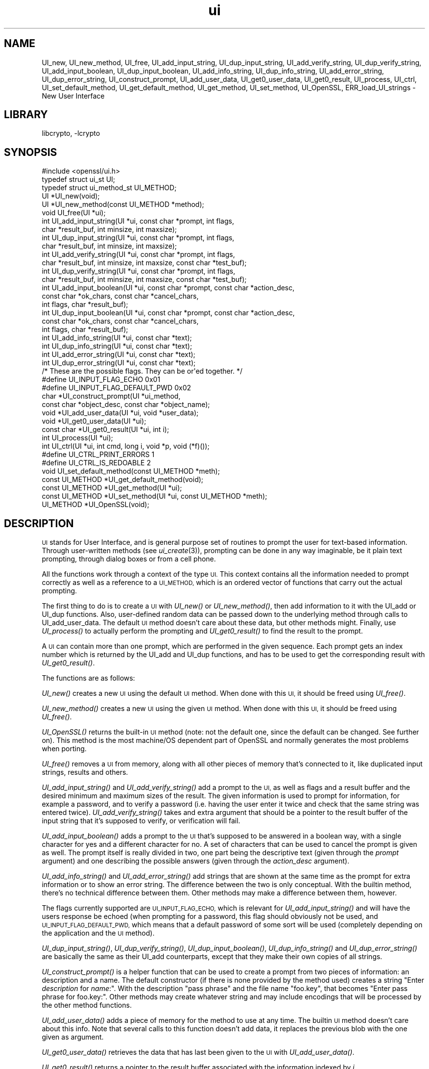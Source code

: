 .\"	$NetBSD$
.\"
.\" Automatically generated by Pod::Man 2.27 (Pod::Simple 3.28)
.\"
.\" Standard preamble:
.\" ========================================================================
.de Sp \" Vertical space (when we can't use .PP)
.if t .sp .5v
.if n .sp
..
.de Vb \" Begin verbatim text
.ft CW
.nf
.ne \\$1
..
.de Ve \" End verbatim text
.ft R
.fi
..
.\" Set up some character translations and predefined strings.  \*(-- will
.\" give an unbreakable dash, \*(PI will give pi, \*(L" will give a left
.\" double quote, and \*(R" will give a right double quote.  \*(C+ will
.\" give a nicer C++.  Capital omega is used to do unbreakable dashes and
.\" therefore won't be available.  \*(C` and \*(C' expand to `' in nroff,
.\" nothing in troff, for use with C<>.
.tr \(*W-
.ds C+ C\v'-.1v'\h'-1p'\s-2+\h'-1p'+\s0\v'.1v'\h'-1p'
.ie n \{\
.    ds -- \(*W-
.    ds PI pi
.    if (\n(.H=4u)&(1m=24u) .ds -- \(*W\h'-12u'\(*W\h'-12u'-\" diablo 10 pitch
.    if (\n(.H=4u)&(1m=20u) .ds -- \(*W\h'-12u'\(*W\h'-8u'-\"  diablo 12 pitch
.    ds L" ""
.    ds R" ""
.    ds C` ""
.    ds C' ""
'br\}
.el\{\
.    ds -- \|\(em\|
.    ds PI \(*p
.    ds L" ``
.    ds R" ''
.    ds C`
.    ds C'
'br\}
.\"
.\" Escape single quotes in literal strings from groff's Unicode transform.
.ie \n(.g .ds Aq \(aq
.el       .ds Aq '
.\"
.\" If the F register is turned on, we'll generate index entries on stderr for
.\" titles (.TH), headers (.SH), subsections (.SS), items (.Ip), and index
.\" entries marked with X<> in POD.  Of course, you'll have to process the
.\" output yourself in some meaningful fashion.
.\"
.\" Avoid warning from groff about undefined register 'F'.
.de IX
..
.nr rF 0
.if \n(.g .if rF .nr rF 1
.if (\n(rF:(\n(.g==0)) \{
.    if \nF \{
.        de IX
.        tm Index:\\$1\t\\n%\t"\\$2"
..
.        if !\nF==2 \{
.            nr % 0
.            nr F 2
.        \}
.    \}
.\}
.rr rF
.\"
.\" Accent mark definitions (@(#)ms.acc 1.5 88/02/08 SMI; from UCB 4.2).
.\" Fear.  Run.  Save yourself.  No user-serviceable parts.
.    \" fudge factors for nroff and troff
.if n \{\
.    ds #H 0
.    ds #V .8m
.    ds #F .3m
.    ds #[ \f1
.    ds #] \fP
.\}
.if t \{\
.    ds #H ((1u-(\\\\n(.fu%2u))*.13m)
.    ds #V .6m
.    ds #F 0
.    ds #[ \&
.    ds #] \&
.\}
.    \" simple accents for nroff and troff
.if n \{\
.    ds ' \&
.    ds ` \&
.    ds ^ \&
.    ds , \&
.    ds ~ ~
.    ds /
.\}
.if t \{\
.    ds ' \\k:\h'-(\\n(.wu*8/10-\*(#H)'\'\h"|\\n:u"
.    ds ` \\k:\h'-(\\n(.wu*8/10-\*(#H)'\`\h'|\\n:u'
.    ds ^ \\k:\h'-(\\n(.wu*10/11-\*(#H)'^\h'|\\n:u'
.    ds , \\k:\h'-(\\n(.wu*8/10)',\h'|\\n:u'
.    ds ~ \\k:\h'-(\\n(.wu-\*(#H-.1m)'~\h'|\\n:u'
.    ds / \\k:\h'-(\\n(.wu*8/10-\*(#H)'\z\(sl\h'|\\n:u'
.\}
.    \" troff and (daisy-wheel) nroff accents
.ds : \\k:\h'-(\\n(.wu*8/10-\*(#H+.1m+\*(#F)'\v'-\*(#V'\z.\h'.2m+\*(#F'.\h'|\\n:u'\v'\*(#V'
.ds 8 \h'\*(#H'\(*b\h'-\*(#H'
.ds o \\k:\h'-(\\n(.wu+\w'\(de'u-\*(#H)/2u'\v'-.3n'\*(#[\z\(de\v'.3n'\h'|\\n:u'\*(#]
.ds d- \h'\*(#H'\(pd\h'-\w'~'u'\v'-.25m'\f2\(hy\fP\v'.25m'\h'-\*(#H'
.ds D- D\\k:\h'-\w'D'u'\v'-.11m'\z\(hy\v'.11m'\h'|\\n:u'
.ds th \*(#[\v'.3m'\s+1I\s-1\v'-.3m'\h'-(\w'I'u*2/3)'\s-1o\s+1\*(#]
.ds Th \*(#[\s+2I\s-2\h'-\w'I'u*3/5'\v'-.3m'o\v'.3m'\*(#]
.ds ae a\h'-(\w'a'u*4/10)'e
.ds Ae A\h'-(\w'A'u*4/10)'E
.    \" corrections for vroff
.if v .ds ~ \\k:\h'-(\\n(.wu*9/10-\*(#H)'\s-2\u~\d\s+2\h'|\\n:u'
.if v .ds ^ \\k:\h'-(\\n(.wu*10/11-\*(#H)'\v'-.4m'^\v'.4m'\h'|\\n:u'
.    \" for low resolution devices (crt and lpr)
.if \n(.H>23 .if \n(.V>19 \
\{\
.    ds : e
.    ds 8 ss
.    ds o a
.    ds d- d\h'-1'\(ga
.    ds D- D\h'-1'\(hy
.    ds th \o'bp'
.    ds Th \o'LP'
.    ds ae ae
.    ds Ae AE
.\}
.rm #[ #] #H #V #F C
.\" ========================================================================
.\"
.IX Title "ui 3"
.TH ui 3 "2009-07-19" "1.0.1g" "OpenSSL"
.\" For nroff, turn off justification.  Always turn off hyphenation; it makes
.\" way too many mistakes in technical documents.
.if n .ad l
.nh
.SH "NAME"
UI_new, UI_new_method, UI_free, UI_add_input_string, UI_dup_input_string,
UI_add_verify_string, UI_dup_verify_string, UI_add_input_boolean,
UI_dup_input_boolean, UI_add_info_string, UI_dup_info_string,
UI_add_error_string, UI_dup_error_string, UI_construct_prompt,
UI_add_user_data, UI_get0_user_data, UI_get0_result, UI_process,
UI_ctrl, UI_set_default_method, UI_get_default_method, UI_get_method,
UI_set_method, UI_OpenSSL, ERR_load_UI_strings \- New User Interface
.SH "LIBRARY"
libcrypto, -lcrypto
.SH "SYNOPSIS"
.IX Header "SYNOPSIS"
.Vb 1
\& #include <openssl/ui.h>
\&
\& typedef struct ui_st UI;
\& typedef struct ui_method_st UI_METHOD;
\&
\& UI *UI_new(void);
\& UI *UI_new_method(const UI_METHOD *method);
\& void UI_free(UI *ui);
\&
\& int UI_add_input_string(UI *ui, const char *prompt, int flags,
\&        char *result_buf, int minsize, int maxsize);
\& int UI_dup_input_string(UI *ui, const char *prompt, int flags,
\&        char *result_buf, int minsize, int maxsize);
\& int UI_add_verify_string(UI *ui, const char *prompt, int flags,
\&        char *result_buf, int minsize, int maxsize, const char *test_buf);
\& int UI_dup_verify_string(UI *ui, const char *prompt, int flags,
\&        char *result_buf, int minsize, int maxsize, const char *test_buf);
\& int UI_add_input_boolean(UI *ui, const char *prompt, const char *action_desc,
\&        const char *ok_chars, const char *cancel_chars,
\&        int flags, char *result_buf);
\& int UI_dup_input_boolean(UI *ui, const char *prompt, const char *action_desc,
\&        const char *ok_chars, const char *cancel_chars,
\&        int flags, char *result_buf);
\& int UI_add_info_string(UI *ui, const char *text);
\& int UI_dup_info_string(UI *ui, const char *text);
\& int UI_add_error_string(UI *ui, const char *text);
\& int UI_dup_error_string(UI *ui, const char *text);
\&
\& /* These are the possible flags.  They can be or\*(Aqed together. */
\& #define UI_INPUT_FLAG_ECHO             0x01
\& #define UI_INPUT_FLAG_DEFAULT_PWD      0x02
\&
\& char *UI_construct_prompt(UI *ui_method,
\&        const char *object_desc, const char *object_name);
\&
\& void *UI_add_user_data(UI *ui, void *user_data);
\& void *UI_get0_user_data(UI *ui);
\&
\& const char *UI_get0_result(UI *ui, int i);
\&
\& int UI_process(UI *ui);
\&
\& int UI_ctrl(UI *ui, int cmd, long i, void *p, void (*f)());
\& #define UI_CTRL_PRINT_ERRORS           1
\& #define UI_CTRL_IS_REDOABLE            2
\&
\& void UI_set_default_method(const UI_METHOD *meth);
\& const UI_METHOD *UI_get_default_method(void);
\& const UI_METHOD *UI_get_method(UI *ui);
\& const UI_METHOD *UI_set_method(UI *ui, const UI_METHOD *meth);
\&
\& UI_METHOD *UI_OpenSSL(void);
.Ve
.SH "DESCRIPTION"
.IX Header "DESCRIPTION"
\&\s-1UI\s0 stands for User Interface, and is general purpose set of routines to
prompt the user for text-based information.  Through user-written methods
(see \fIui_create\fR\|(3)), prompting can be done in any way
imaginable, be it plain text prompting, through dialog boxes or from a
cell phone.
.PP
All the functions work through a context of the type \s-1UI. \s0 This context
contains all the information needed to prompt correctly as well as a
reference to a \s-1UI_METHOD,\s0 which is an ordered vector of functions that
carry out the actual prompting.
.PP
The first thing to do is to create a \s-1UI\s0 with \fIUI_new()\fR or \fIUI_new_method()\fR,
then add information to it with the UI_add or UI_dup functions.  Also,
user-defined random data can be passed down to the underlying method
through calls to UI_add_user_data.  The default \s-1UI\s0 method doesn't care
about these data, but other methods might.  Finally, use \fIUI_process()\fR
to actually perform the prompting and \fIUI_get0_result()\fR to find the result
to the prompt.
.PP
A \s-1UI\s0 can contain more than one prompt, which are performed in the given
sequence.  Each prompt gets an index number which is returned by the
UI_add and UI_dup functions, and has to be used to get the corresponding
result with \fIUI_get0_result()\fR.
.PP
The functions are as follows:
.PP
\&\fIUI_new()\fR creates a new \s-1UI\s0 using the default \s-1UI\s0 method.  When done with
this \s-1UI,\s0 it should be freed using \fIUI_free()\fR.
.PP
\&\fIUI_new_method()\fR creates a new \s-1UI\s0 using the given \s-1UI\s0 method.  When done with
this \s-1UI,\s0 it should be freed using \fIUI_free()\fR.
.PP
\&\fIUI_OpenSSL()\fR returns the built-in \s-1UI\s0 method (note: not the default one,
since the default can be changed.  See further on).  This method is the
most machine/OS dependent part of OpenSSL and normally generates the
most problems when porting.
.PP
\&\fIUI_free()\fR removes a \s-1UI\s0 from memory, along with all other pieces of memory
that's connected to it, like duplicated input strings, results and others.
.PP
\&\fIUI_add_input_string()\fR and \fIUI_add_verify_string()\fR add a prompt to the \s-1UI,\s0
as well as flags and a result buffer and the desired minimum and maximum
sizes of the result.  The given information is used to prompt for
information, for example a password, and to verify a password (i.e. having
the user enter it twice and check that the same string was entered twice).
\&\fIUI_add_verify_string()\fR takes and extra argument that should be a pointer
to the result buffer of the input string that it's supposed to verify, or
verification will fail.
.PP
\&\fIUI_add_input_boolean()\fR adds a prompt to the \s-1UI\s0 that's supposed to be answered
in a boolean way, with a single character for yes and a different character
for no.  A set of characters that can be used to cancel the prompt is given
as well.  The prompt itself is really divided in two, one part being the
descriptive text (given through the \fIprompt\fR argument) and one describing
the possible answers (given through the \fIaction_desc\fR argument).
.PP
\&\fIUI_add_info_string()\fR and \fIUI_add_error_string()\fR add strings that are shown at
the same time as the prompt for extra information or to show an error string.
The difference between the two is only conceptual.  With the builtin method,
there's no technical difference between them.  Other methods may make a
difference between them, however.
.PP
The flags currently supported are \s-1UI_INPUT_FLAG_ECHO,\s0 which is relevant for
\&\fIUI_add_input_string()\fR and will have the users response be echoed (when
prompting for a password, this flag should obviously not be used, and
\&\s-1UI_INPUT_FLAG_DEFAULT_PWD,\s0 which means that a default password of some
sort will be used (completely depending on the application and the \s-1UI\s0
method).
.PP
\&\fIUI_dup_input_string()\fR, \fIUI_dup_verify_string()\fR, \fIUI_dup_input_boolean()\fR,
\&\fIUI_dup_info_string()\fR and \fIUI_dup_error_string()\fR are basically the same
as their UI_add counterparts, except that they make their own copies
of all strings.
.PP
\&\fIUI_construct_prompt()\fR is a helper function that can be used to create
a prompt from two pieces of information: an description and a name.
The default constructor (if there is none provided by the method used)
creates a string "Enter \fIdescription\fR for \fIname\fR:\*(L".  With the
description \*(R"pass phrase\*(L" and the file name \*(R"foo.key\*(L", that becomes
\&\*(R"Enter pass phrase for foo.key:".  Other methods may create whatever
string and may include encodings that will be processed by the other
method functions.
.PP
\&\fIUI_add_user_data()\fR adds a piece of memory for the method to use at any
time.  The builtin \s-1UI\s0 method doesn't care about this info.  Note that several
calls to this function doesn't add data, it replaces the previous blob
with the one given as argument.
.PP
\&\fIUI_get0_user_data()\fR retrieves the data that has last been given to the
\&\s-1UI\s0 with \fIUI_add_user_data()\fR.
.PP
\&\fIUI_get0_result()\fR returns a pointer to the result buffer associated with
the information indexed by \fIi\fR.
.PP
\&\fIUI_process()\fR goes through the information given so far, does all the printing
and prompting and returns.
.PP
\&\fIUI_ctrl()\fR adds extra control for the application author.  For now, it
understands two commands: \s-1UI_CTRL_PRINT_ERRORS,\s0 which makes \fIUI_process()\fR
print the OpenSSL error stack as part of processing the \s-1UI,\s0 and
\&\s-1UI_CTRL_IS_REDOABLE,\s0 which returns a flag saying if the used \s-1UI\s0 can
be used again or not.
.PP
\&\fIUI_set_default_method()\fR changes the default \s-1UI\s0 method to the one given.
.PP
\&\fIUI_get_default_method()\fR returns a pointer to the current default \s-1UI\s0 method.
.PP
\&\fIUI_get_method()\fR returns the \s-1UI\s0 method associated with a given \s-1UI.\s0
.PP
\&\fIUI_set_method()\fR changes the \s-1UI\s0 method associated with a given \s-1UI.\s0
.SH "SEE ALSO"
.IX Header "SEE ALSO"
\&\fIui_create\fR\|(3), \fIui_compat\fR\|(3)
.SH "HISTORY"
.IX Header "HISTORY"
The \s-1UI\s0 section was first introduced in OpenSSL 0.9.7.
.SH "AUTHOR"
.IX Header "AUTHOR"
Richard Levitte (richard@levitte.org) for the OpenSSL project
(http://www.openssl.org).
